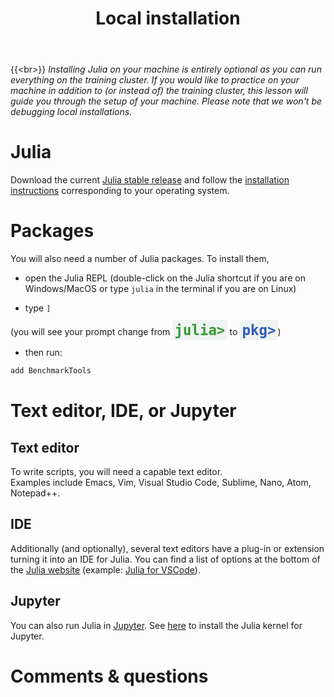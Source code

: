 #+title: Local installation
#+description: (Optional)
#+colordes: #999999
#+slug: 03_jl_install
#+weight: 3

{{<br>}}
/Installing Julia on your machine is entirely optional as you can run everything on the training cluster. If you would like to practice on your machine in addition to (or instead of) the training cluster, this lesson will guide you through the setup of your machine. Please note that we won't be debugging local installations./

* Julia

Download the current [[https://julialang.org/downloads/][Julia stable release]] and follow the [[https://julialang.org/downloads/platform/][installation instructions]] corresponding to your operating system.

* Packages

You will also need a number of Julia packages. To install them,

- open the Julia REPL (double-click on the Julia shortcut if you are on Windows/MacOS or type ~julia~ in the terminal if you are on Linux)


- type ~]~

#+BEGIN_export html
(you will see your prompt change from <span style="font-family: 'Source Code Pro', 'Lucida Console', monospace; font-size: 1.4rem; padding: 0.2rem; border-radius: 5%; background-color: #f0f3f3; color: #339933"><b>julia></b></span> to <span style="font-family: 'Source Code Pro', 'Lucida Console', monospace; font-size: 1.4rem; padding: 0.2rem; border-radius: 5%; background-color: #f0f3f3; color: #2e5cb8"><b>pkg></b></span>) <br>
#+END_export

- then run:

#+BEGIN_src julia
add BenchmarkTools
#+END_src

* Text editor, IDE, or Jupyter

** Text editor

To write scripts, you will need a capable text editor.\\
Examples include Emacs, Vim, Visual Studio Code, Sublime, Nano, Atom, Notepad++.


** IDE

Additionally (and optionally), several text editors have a plug-in or extension turning it into an IDE for Julia. You can find a list of options at the bottom of the [[https://julialang.org/][Julia website]] (example: [[https://www.julia-vscode.org/][Julia for VSCode]]).

** Jupyter

You can also run Julia in [[https://jupyter.org/][Jupyter]]. See [[https://github.com/JuliaLang/IJulia.jl][here]] to install the Julia kernel for Jupyter.

* Comments & questions
